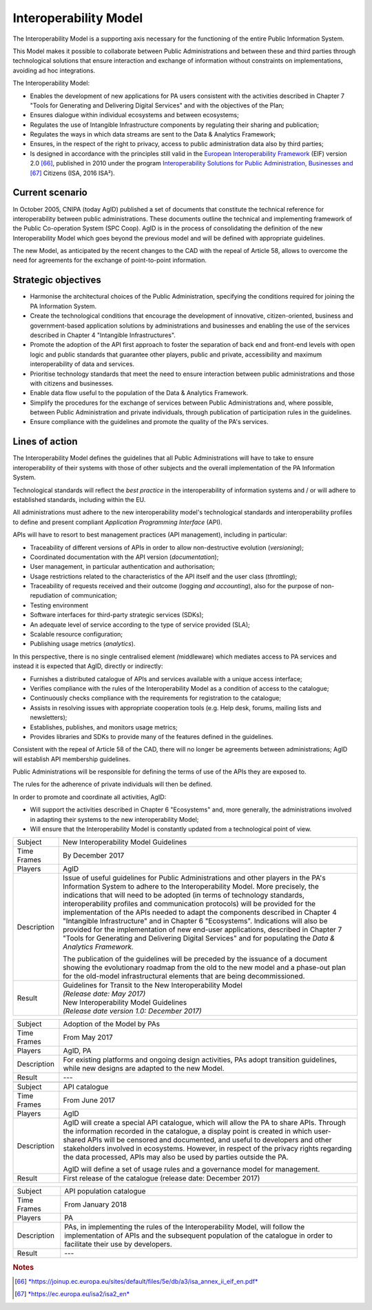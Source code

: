 Interoperability Model 
=======================

The Interoperability Model is a supporting axis necessary for the
functioning of the entire Public Information System.

This Model makes it possible to collaborate between Public
Administrations and between these and third parties through
technological solutions that ensure interaction and exchange of
information without constraints on implementations, avoiding ad hoc
integrations.

The Interoperability Model:

-  Enables the development of new applications for PA users consistent
   with the activities described in Chapter 7 "Tools for Generating and
   Delivering Digital Services" and with the objectives of the Plan;

-  Ensures dialogue within individual ecosystems and between ecosystems;

-  Regulates the use of Intangible Infrastructure components by
   regulating their sharing and publication;

-  Regulates the ways in which data streams are sent to the Data &
   Analytics Framework;

-  Ensures, in the respect of the right to privacy, access to public
   administration data also by third parties;

-  Is designed in accordance with the principles still valid in the
   `European Interoperability
   Framework <https://joinup.ec.europa.eu/sites/default/files/5e/db/a3/isa_annex_ii_eif_en.pdf>`__
   (EIF) version 2.0 [66]_, published in 2010 under the program
   `Interoperability Solutions for Public Administration, Businesses
   and <https://ec.europa.eu/isa2/isa2_en>`__\  [67]_ Citizens (ISA,
   2016 ISA²).

Current scenario
----------------

In October 2005, CNIPA (today AgID) published a set of documents that
constitute the technical reference for interoperability between public
administrations. These documents outline the technical and implementing
framework of the Public Co-operation System (SPC Coop). AgID is in the
process of consolidating the definition of the new Interoperability
Model which goes beyond the previous model and will be defined with
appropriate guidelines.

The new Model, as anticipated by the recent changes to the CAD with the
repeal of Article 58, allows to overcome the need for agreements for the
exchange of point-to-point information.

Strategic objectives
--------------------

-  Harmonise the architectural choices of the Public Administration,
   specifying the conditions required for joining the PA Information
   System.

-  Create the technological conditions that encourage the development of
   innovative, citizen-oriented, business and government-based
   application solutions by administrations and businesses and enabling
   the use of the services described in Chapter 4 "Intangible
   Infrastructures".

-  Promote the adoption of the API first approach to foster the
   separation of back end and front-end levels with open logic and
   public standards that guarantee other players, public and private,
   accessibility and maximum interoperability of data and services.

-  Prioritise technology standards that meet the need to ensure
   interaction between public administrations and those with citizens
   and businesses.

-  Enable data flow useful to the population of the Data & Analytics
   Framework.

-  Simplify the procedures for the exchange of services between Public
   Administrations and, where possible, between Public Administration
   and private individuals, through publication of participation rules
   in the guidelines.

-  Ensure compliance with the guidelines and promote the quality of the
   PA's services.

Lines of action
---------------

The Interoperability Model defines the guidelines that all Public
Administrations will have to take to ensure interoperability of their
systems with those of other subjects and the overall implementation of
the PA Information System.

Technological standards will reflect the *best practice* in the
interoperability of information systems and / or will adhere to
established standards, including within the EU.

All administrations must adhere to the new interoperability model's
technological standards and interoperability profiles to define and
present compliant *Application Programming Interface* (API).

APIs will have to resort to best management practices (API management),
including in particular:

-  Traceability of different versions of APIs in order to allow
   non-destructive evolution (*versioning*);

-  Coordinated documentation with the API version (*documentation*);

-  User management, in particular authentication and authorisation;

-  Usage restrictions related to the characteristics of the API itself
   and the user class (*throttling*);

-  Traceability of requests received and their outcome (logging *and
   accounting*), also for the purpose of non-repudiation of
   communication;

-  Testing environment

-  Software interfaces for third-party strategic services (SDKs);

-  An adequate level of service according to the type of service
   provided (SLA);

-  Scalable resource configuration;

-  Publishing usage metrics (*analytics*).

In this perspective, there is no single centralised element
*(*\ middleware) which mediates access to PA services and instead it is
expected that AgID, directly or indirectly:

-  Furnishes a distributed catalogue of APIs and services available with
   a unique access interface;

-  Verifies compliance with the rules of the Interoperability Model as a
   condition of access to the catalogue;

-  Continuously checks compliance with the requirements for registration
   to the catalogue;

-  Assists in resolving issues with appropriate cooperation tools (e.g.
   Help desk, forums, mailing lists and newsletters);

-  Establishes, publishes, and monitors usage metrics;

-  Provides libraries and SDKs to provide many of the features defined
   in the guidelines.

Consistent with the repeal of Article 58 of the CAD, there will no
longer be agreements between administrations; AgID will establish API
membership guidelines.

Public Administrations will be responsible for defining the terms of use
of the APIs they are exposed to.

The rules for the adherence of private individuals will then be defined.

In order to promote and coordinate all activities, AgID:

-  Will support the activities described in Chapter 6 "Ecosystems" and,
   more generally, the administrations involved in adapting their
   systems to the new interoperability Model;

-  Will ensure that the Interoperability Model is constantly updated
   from a technological point of view.

+---------------+---------------------------------------------------------------------------------------------------------------------------------------------------------------------------------------------------------------------------------------------------------------------------------------------------------------------------------------------------------------------------------------------------------------------------------------------------------------------------------------------------------------------------------------------------------------------------------------------------------------------------------------------------------------------------------------------------------+
| Subject       | New Interoperability Model Guidelines                                                                                                                                                                                                                                                                                                                                                                                                                                                                                                                                                                                                                                                                   |
+---------------+---------------------------------------------------------------------------------------------------------------------------------------------------------------------------------------------------------------------------------------------------------------------------------------------------------------------------------------------------------------------------------------------------------------------------------------------------------------------------------------------------------------------------------------------------------------------------------------------------------------------------------------------------------------------------------------------------------+
| Time Frames   | By December 2017                                                                                                                                                                                                                                                                                                                                                                                                                                                                                                                                                                                                                                                                                        |
+---------------+---------------------------------------------------------------------------------------------------------------------------------------------------------------------------------------------------------------------------------------------------------------------------------------------------------------------------------------------------------------------------------------------------------------------------------------------------------------------------------------------------------------------------------------------------------------------------------------------------------------------------------------------------------------------------------------------------------+
| Players       | AgID                                                                                                                                                                                                                                                                                                                                                                                                                                                                                                                                                                                                                                                                                                    |
+---------------+---------------------------------------------------------------------------------------------------------------------------------------------------------------------------------------------------------------------------------------------------------------------------------------------------------------------------------------------------------------------------------------------------------------------------------------------------------------------------------------------------------------------------------------------------------------------------------------------------------------------------------------------------------------------------------------------------------+
| Description   | Issue of useful guidelines for Public Administrations and other players in the PA's Information System to adhere to the Interoperability Model. More precisely, the indications that will need to be adopted (in terms of technology standards, interoperability profiles and communication protocols) will be provided for the implementation of the APIs needed to adapt the components described in Chapter 4 "Intangible Infrastructure" and in Chapter 6 "Ecosystems". Indications will also be provided for the implementation of new end-user applications, described in Chapter 7 "Tools for Generating and Delivering Digital Services" and for populating the *Data & Analytics Framework.*   |
|               |                                                                                                                                                                                                                                                                                                                                                                                                                                                                                                                                                                                                                                                                                                         |
|               | The publication of the guidelines will be preceded by the issuance of a document showing the evolutionary roadmap from the old to the new model and a phase-out plan for the old-model infrastructural elements that are being decommissioned.                                                                                                                                                                                                                                                                                                                                                                                                                                                          |
+---------------+---------------------------------------------------------------------------------------------------------------------------------------------------------------------------------------------------------------------------------------------------------------------------------------------------------------------------------------------------------------------------------------------------------------------------------------------------------------------------------------------------------------------------------------------------------------------------------------------------------------------------------------------------------------------------------------------------------+
| Result        | | Guidelines for Transit to the New Interoperability Model                                                                                                                                                                                                                                                                                                                                                                                                                                                                                                                                                                                                                                              |
|               | | *(Release date: May 2017)*                                                                                                                                                                                                                                                                                                                                                                                                                                                                                                                                                                                                                                                                            |
|               |                                                                                                                                                                                                                                                                                                                                                                                                                                                                                                                                                                                                                                                                                                         |
|               | | New Interoperability Model Guidelines                                                                                                                                                                                                                                                                                                                                                                                                                                                                                                                                                                                                                                                                 |
|               | | *(Release date version 1.0: December 2017)*                                                                                                                                                                                                                                                                                                                                                                                                                                                                                                                                                                                                                                                           |
+---------------+---------------------------------------------------------------------------------------------------------------------------------------------------------------------------------------------------------------------------------------------------------------------------------------------------------------------------------------------------------------------------------------------------------------------------------------------------------------------------------------------------------------------------------------------------------------------------------------------------------------------------------------------------------------------------------------------------------+

+---------------+------------------------------------------------------------------------------------------------------------------------------------------------------------------------------------------------------------------------------------------------------------------------------------------------------------------------------------------------------------------------------------------------------------------------------+
| Subject       | Adoption of the Model by PAs                                                                                                                                                                                                                                                                                                                                                                                                 |
+---------------+------------------------------------------------------------------------------------------------------------------------------------------------------------------------------------------------------------------------------------------------------------------------------------------------------------------------------------------------------------------------------------------------------------------------------+
| Time Frames   | From May 2017                                                                                                                                                                                                                                                                                                                                                                                                                |
+---------------+------------------------------------------------------------------------------------------------------------------------------------------------------------------------------------------------------------------------------------------------------------------------------------------------------------------------------------------------------------------------------------------------------------------------------+
| Players       | AgID, PA                                                                                                                                                                                                                                                                                                                                                                                                                     |
+---------------+------------------------------------------------------------------------------------------------------------------------------------------------------------------------------------------------------------------------------------------------------------------------------------------------------------------------------------------------------------------------------------------------------------------------------+
| Description   | For existing platforms and ongoing design activities, PAs adopt transition guidelines, while new designs are adapted to the new Model.                                                                                                                                                                                                                                                                                       |
+---------------+------------------------------------------------------------------------------------------------------------------------------------------------------------------------------------------------------------------------------------------------------------------------------------------------------------------------------------------------------------------------------------------------------------------------------+
| Result        | ---                                                                                                                                                                                                                                                                                                                                                                                                                          |
+---------------+------------------------------------------------------------------------------------------------------------------------------------------------------------------------------------------------------------------------------------------------------------------------------------------------------------------------------------------------------------------------------------------------------------------------------+
+---------------+------------------------------------------------------------------------------------------------------------------------------------------------------------------------------------------------------------------------------------------------------------------------------------------------------------------------------------------------------------------------------------------------------------------------------+
| Subject       | API catalogue                                                                                                                                                                                                                                                                                                                                                                                                                |
+---------------+------------------------------------------------------------------------------------------------------------------------------------------------------------------------------------------------------------------------------------------------------------------------------------------------------------------------------------------------------------------------------------------------------------------------------+
| Time Frames   | From June 2017                                                                                                                                                                                                                                                                                                                                                                                                               |
+---------------+------------------------------------------------------------------------------------------------------------------------------------------------------------------------------------------------------------------------------------------------------------------------------------------------------------------------------------------------------------------------------------------------------------------------------+
| Players       | AgID                                                                                                                                                                                                                                                                                                                                                                                                                         |
+---------------+------------------------------------------------------------------------------------------------------------------------------------------------------------------------------------------------------------------------------------------------------------------------------------------------------------------------------------------------------------------------------------------------------------------------------+
| Description   | AgID will create a special API catalogue, which will allow the PA to share APIs. Through the information recorded in the catalogue, a display point is created in which user-shared APIs will be censored and documented, and useful to developers and other stakeholders involved in ecosystems. However, in respect of the privacy rights regarding the data processed, APIs may also be used by parties outside the PA.   |
|               |                                                                                                                                                                                                                                                                                                                                                                                                                              |
|               | AgID will define a set of usage rules and a governance model for management.                                                                                                                                                                                                                                                                                                                                                 |
+---------------+------------------------------------------------------------------------------------------------------------------------------------------------------------------------------------------------------------------------------------------------------------------------------------------------------------------------------------------------------------------------------------------------------------------------------+
| Result        | First release of the catalogue (release date: December 2017)                                                                                                                                                                                                                                                                                                                                                                 |
+---------------+------------------------------------------------------------------------------------------------------------------------------------------------------------------------------------------------------------------------------------------------------------------------------------------------------------------------------------------------------------------------------------------------------------------------------+

+---------------+-------------------------------------------------------------------------------------------------------------------------------------------------------------------------------------------------------+
| Subject       | API population catalogue                                                                                                                                                                              |
+---------------+-------------------------------------------------------------------------------------------------------------------------------------------------------------------------------------------------------+
| Time Frames   | From January 2018                                                                                                                                                                                     |
+---------------+-------------------------------------------------------------------------------------------------------------------------------------------------------------------------------------------------------+
| Players       | PA                                                                                                                                                                                                    |
+---------------+-------------------------------------------------------------------------------------------------------------------------------------------------------------------------------------------------------+
| Description   | PAs, in implementing the rules of the Interoperability Model, will follow the implementation of APIs and the subsequent population of the catalogue in order to facilitate their use by developers.   |
+---------------+-------------------------------------------------------------------------------------------------------------------------------------------------------------------------------------------------------+
| Result        | ---                                                                                                                                                                                                   |
+---------------+-------------------------------------------------------------------------------------------------------------------------------------------------------------------------------------------------------+

.. rubric:: Notes

.. [66]
   `*https://joinup.ec.europa.eu/sites/default/files/5e/db/a3/isa\_annex\_ii\_eif\_en.pdf* <https://joinup.ec.europa.eu/sites/default/files/5e/db/a3/isa_annex_ii_eif_en.pdf>`__

.. [67]
   `*https://ec.europa.eu/isa2/isa2\_en* <https://ec.europa.eu/isa2/isa2_en>`__
